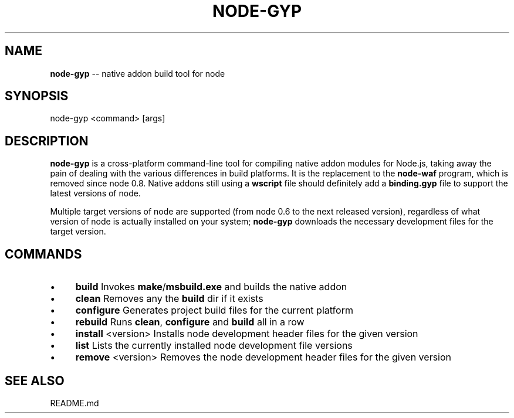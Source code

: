 .\" Generated with Ronnjs 0.4.0
.\" http://github.com/kapouer/ronnjs
.
.TH "NODE\-GYP" "1" "March 2013" "" ""
.
.SH "NAME"
\fBnode-gyp\fR \-\- native addon build tool for node
.
.SH "SYNOPSIS"
.
.nf
node\-gyp <command> [args]
.
.fi
.
.SH "DESCRIPTION"
\fBnode\-gyp\fR is a cross\-platform command\-line tool for compiling native
addon modules for Node\.js, taking away the pain of dealing with the
various differences in build platforms\.
It is the replacement to the \fBnode\-waf\fR program, which is removed since
node 0\.8\. Native addons still using a \fBwscript\fR file should definitely
add a \fBbinding\.gyp\fR file to support the latest versions of node\.
.
.P
Multiple target versions of node are supported (from node 0\.6 to the
next released version), regardless of what version of node is actually
installed on your system; \fBnode\-gyp\fR downloads the necessary development
files for the target version\.
.
.SH "COMMANDS"
.
.IP "\(bu" 4
\fBbuild\fR 
Invokes \fBmake\fR/\fBmsbuild\.exe\fR and builds the native addon
.
.IP "\(bu" 4
\fBclean\fR
Removes any the \fBbuild\fR dir if it exists
.
.IP "\(bu" 4
\fBconfigure\fR
Generates project build files for the current platform
.
.IP "\(bu" 4
\fBrebuild\fR
Runs \fBclean\fR, \fBconfigure\fR and \fBbuild\fR all in a row
.
.IP "\(bu" 4
\fBinstall\fR <version>
Installs node development header files for the given version
.
.IP "\(bu" 4
\fBlist\fR
Lists the currently installed node development file versions
.
.IP "\(bu" 4
\fBremove\fR <version>
Removes the node development header files for the given version
.
.IP "" 0
.
.SH "SEE ALSO"
README\.md
